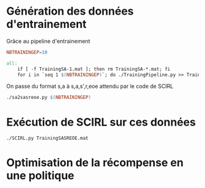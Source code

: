 * Génération des données d'entrainement

  Grâce au pipeline d'entrainement

  #+begin_src makefile :tangle Makefile
NBTRAININGEP=10

all:
	if [ -f TrainingSA-1.mat ]; then rm TrainingSA-*.mat; fi
	for i in `seq 1 $(NBTRAININGEP)`; do ./TrainingPipeline.py >> TrainingSA-$$i.mat; done
  #+end_src

  On passe du format s,a à s,a,s',r,eoe attendu par le code de SCIRL
  #+begin_src makefile :tangle Makefile
	./sa2sasreoe.py $(NBTRAININGEP)
  #+end_src
  

* Exécution de SCIRL sur ces données 
  #+begin_src makefile :tangle Makefile
	./SCIRL.py TrainingSASREOE.mat
  #+end_src
  
* Optimisation de la récompense en une politique
  
  
